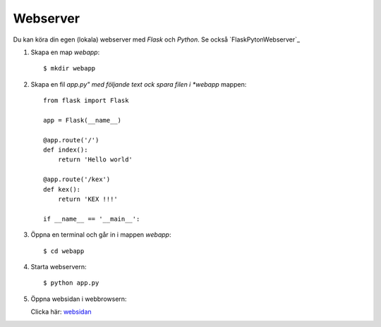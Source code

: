 Webserver
=========

Du kan köra din egen (lokala) webserver med *Flask* och *Python*. Se också `FlaskPytonWebserver`_

1. Skapa en map *webapp*::

     $ mkdir webapp

2. Skapa en fil *app.py" med följande text ock spara filen i *webapp* mappen::

    from flask import Flask

    app = Flask(__name__)

    @app.route('/')
    def index():
        return 'Hello world'

    @app.route('/kex')
    def kex():
        return 'KEX !!!'

    if __name__ == '__main__':
     
3. Öppna en terminal och går in i mappen *webapp*::

    $ cd webapp

4. Starta webservern::

     $ python app.py

5. Öppna websidan i webbrowsern:

   Clicka här: `websidan`_
   
.. _websidan:   http://127.0.0.1:5000/
.. _FlaskPythonWebserver: https://projects.raspberrypi.org/en/projects/python-web-server-with-flask/2/

